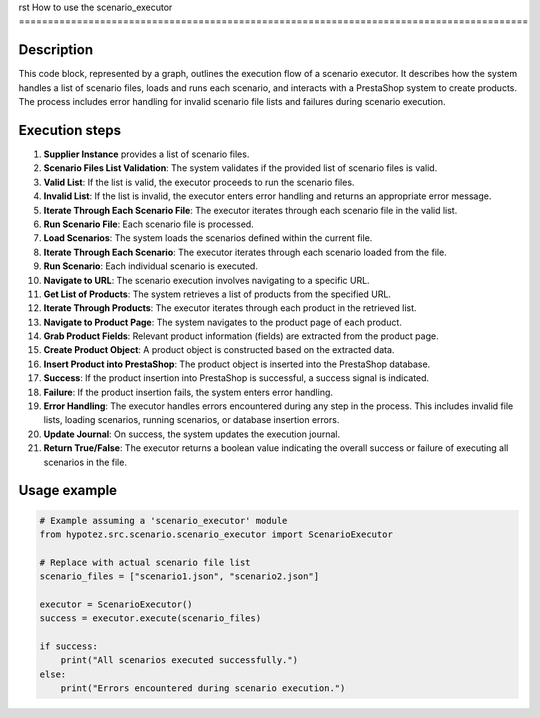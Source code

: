 rst
How to use the scenario_executor
========================================================================================

Description
-------------------------
This code block, represented by a graph, outlines the execution flow of a scenario executor. It describes how the system handles a list of scenario files, loads and runs each scenario, and interacts with a PrestaShop system to create products.  The process includes error handling for invalid scenario file lists and failures during scenario execution.

Execution steps
-------------------------
1. **Supplier Instance** provides a list of scenario files.

2. **Scenario Files List Validation**: The system validates if the provided list of scenario files is valid.

3. **Valid List**: If the list is valid, the executor proceeds to run the scenario files.

4. **Invalid List**: If the list is invalid, the executor enters error handling and returns an appropriate error message.

5. **Iterate Through Each Scenario File**:  The executor iterates through each scenario file in the valid list.

6. **Run Scenario File**: Each scenario file is processed.

7. **Load Scenarios**: The system loads the scenarios defined within the current file.

8. **Iterate Through Each Scenario**: The executor iterates through each scenario loaded from the file.

9. **Run Scenario**: Each individual scenario is executed.

10. **Navigate to URL**:  The scenario execution involves navigating to a specific URL.

11. **Get List of Products**:  The system retrieves a list of products from the specified URL.

12. **Iterate Through Products**: The executor iterates through each product in the retrieved list.

13. **Navigate to Product Page**: The system navigates to the product page of each product.

14. **Grab Product Fields**: Relevant product information (fields) are extracted from the product page.

15. **Create Product Object**: A product object is constructed based on the extracted data.

16. **Insert Product into PrestaShop**: The product object is inserted into the PrestaShop database.

17. **Success**: If the product insertion into PrestaShop is successful, a success signal is indicated.

18. **Failure**: If the product insertion fails, the system enters error handling.

19. **Error Handling**:  The executor handles errors encountered during any step in the process. This includes invalid file lists, loading scenarios, running scenarios, or database insertion errors.

20. **Update Journal**: On success, the system updates the execution journal.

21. **Return True/False**: The executor returns a boolean value indicating the overall success or failure of executing all scenarios in the file.


Usage example
-------------------------
.. code-block:: python

    # Example assuming a 'scenario_executor' module
    from hypotez.src.scenario.scenario_executor import ScenarioExecutor

    # Replace with actual scenario file list
    scenario_files = ["scenario1.json", "scenario2.json"]

    executor = ScenarioExecutor()
    success = executor.execute(scenario_files)

    if success:
        print("All scenarios executed successfully.")
    else:
        print("Errors encountered during scenario execution.")